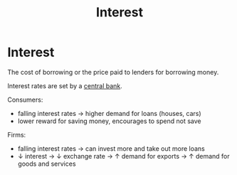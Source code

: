 :PROPERTIES:
:ID:       9742748c-33d5-4efd-99af-32d316940095
:END:
#+title: Interest
#+filetags: :econ:
* Interest
The cost of borrowing or the price paid to lenders for borrowing money.

Interest rates are set by a [[id:b2d977e0-4c36-4342-9a89-f87f34d18b3d][central bank]].

Consumers:
- falling interest rates \rightarrow higher demand for loans (houses, cars)
- lower reward for saving money, encourages to spend not save

Firms:
- falling interest rates \rightarrow can invest more and take out more loans
- \downarrow interest \rightarrow \downarrow exchange rate \rightarrow \uparrow demand for exports \rightarrow \uparrow demand for goods and services
